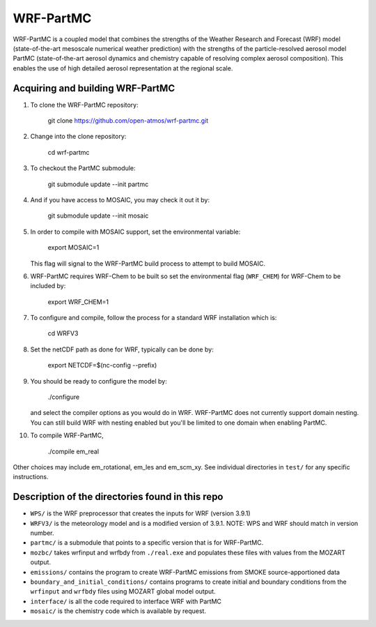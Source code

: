 WRF-PartMC
----------

WRF-PartMC is a coupled model that combines the strengths of the Weather Research
and Forecast (WRF) model (state-of-the-art mesoscale numerical weather prediction) 
with the strengths of the particle-resolved aerosol model PartMC
(state-of-the-art aerosol dynamics and chemistry capable of resolving complex aerosol composition).
This enables the use of high detailed aerosol representation at the regional scale.

Acquiring and building WRF-PartMC
^^^^^^^^^^^^^^^^^^^^^^^^^^^^^^^^^

#. To clone the WRF-PartMC repository:

      git clone https://github.com/open-atmos/wrf-partmc.git

#. Change into the clone repository:

      cd wrf-partmc

#. To checkout the PartMC submodule:

      git submodule update --init partmc

#. And if you have access to MOSAIC, you may check it out it by:

      git submodule update --init mosaic

#. In order to compile with MOSAIC support, set the environmental variable:

      export MOSAIC=1

   This flag will signal to the WRF-PartMC build process to attempt to build MOSAIC.

#. WRF-PartMC requires WRF-Chem to be built so set the environmental flag (``WRF_CHEM``)
   for WRF-Chem to be included by:

      export WRF_CHEM=1

#. To configure and compile, follow the process for a standard WRF installation which is:

      cd WRFV3

#. Set the netCDF path as done for WRF, typically can be done by:

      export NETCDF=$(nc-config --prefix)
  
#. You should be ready to configure the model by:

      ./configure
   
   and select the compiler options as you would do in WRF. WRF-PartMC does not
   currently support domain nesting. You can still build WRF with nesting enabled but
   you'll be limited to one domain when enabling PartMC.

#. To compile WRF-PartMC,

     ./compile em_real

Other choices may include em_rotational, em_les and em_scm_xy. See individual directories in ``test/`` for any specific instructions.

Description of the directories found in this repo
^^^^^^^^^^^^^^^^^^^^^^^^^^^^^^^^^^^^^^^^^^^^^^^^^

* ``WPS/`` is the WRF preprocessor that creates the inputs for WRF (version 3.9.1)
* ``WRFV3/`` is the meteorology model and is a modified version of 3.9.1. NOTE:
  WPS and WRF should match in version number.
* ``partmc/`` is a submodule that points to a specific version that is for WRF-PartMC.
* ``mozbc/`` takes wrfinput and wrfbdy from ``./real.exe`` and populates these
  files with values from the MOZART output.
* ``emissions/`` contains the program to create WRF-PartMC emissions from SMOKE
  source-apportioned data
* ``boundary_and_initial_conditions/`` contains programs to create initial and
  boundary conditions from the ``wrfinput`` and ``wrfbdy`` files using MOZART global model output.
* ``interface/`` is all the code required to interface WRF with PartMC
* ``mosaic/`` is the chemistry code which is available by request.
